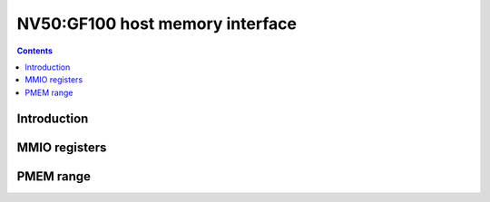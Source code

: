 .. _nv50-host-mem:

================================
NV50:GF100 host memory interface
================================

.. contents::

.. todo:: write me


Introduction
============

.. todo:: write me


.. _pbus-mmio-nv50-host-mem:

MMIO registers
==============

.. todo:: write me

.. space:: 8 nv50-pflush 0x1000 used to flush BAR writes

   .. todo:: write me


PMEM range
==========

.. space:: 8 pmem 0x100000 indirect VRAM/host memory access

   .. todo:: write me
